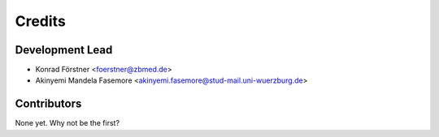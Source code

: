 =======
Credits
=======

Development Lead
----------------

* Konrad Förstner <foerstner@zbmed.de>
* Akinyemi Mandela Fasemore <akinyemi.fasemore@stud-mail.uni-wuerzburg.de>

Contributors
------------

None yet. Why not be the first?
